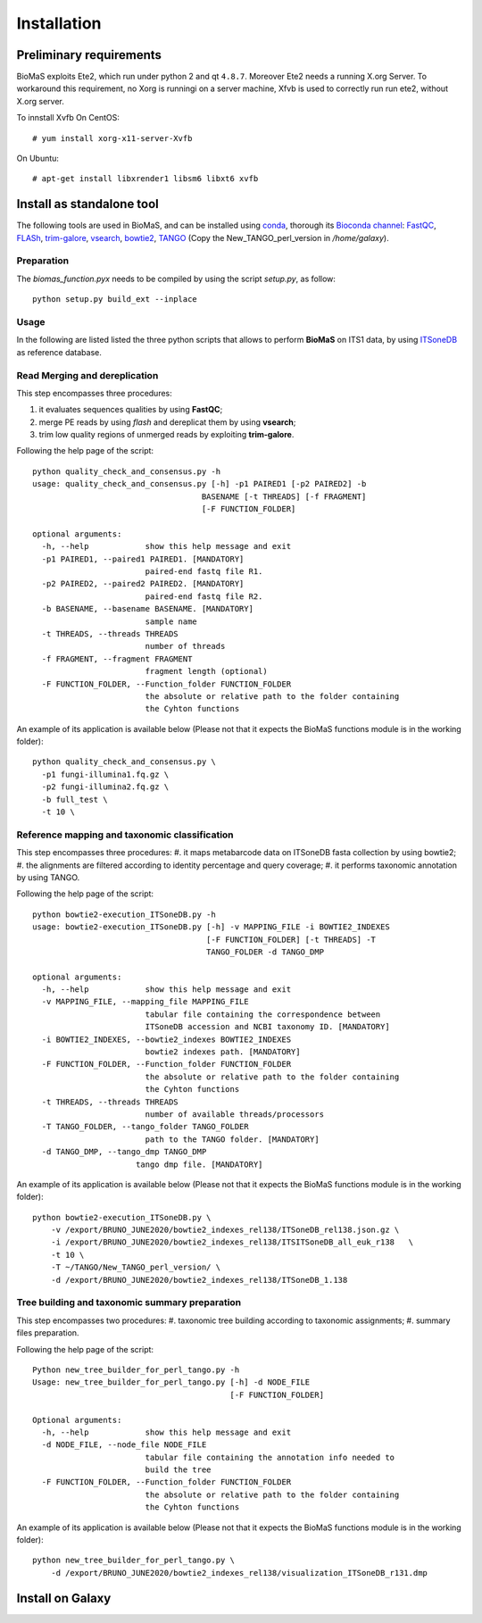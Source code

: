 Installation
============

Preliminary requirements
------------------------

BioMaS exploits Ete2, which run under python 2 and  qt ``4.8.7``. Moreover Ete2 needs a running X.org Server. To workaround this requirement, no Xorg is runningi on a server machine, Xfvb is used to correctly run run ete2, without X.org server.

To innstall Xvfb On CentOS:

::

  # yum install xorg-x11-server-Xvfb


On Ubuntu:

::

  # apt-get install libxrender1 libsm6 libxt6 xvfb

Install as standalone tool
--------------------------

The following tools are used in BioMaS, and can be installed using `conda <https://docs.conda.io/en/latest/miniconda.html>`_, thorough its `Bioconda channel <https://bioconda.github.io/>`_: `FastQC <https://www.bioinformatics.babraham.ac.uk/projects/fastqc/>`_, `FLASh <https://ccb.jhu.edu/software/FLASH/>`_, `trim-galore <https://www.bioinformatics.babraham.ac.uk/projects/trim_galore/>`_, `vsearch <https://github.com/torognes/vsearch>`_, `bowtie2 <http://bowtie-bio.sourceforge.net/bowtie2/index.shtml>`_, `TANGO <https://sourceforge.net/projects/taxoassignment>`_ (Copy the New_TANGO_perl_version in `/home/galaxy`).  

Preparation
^^^^^^^^^^^
The `biomas_function.pyx` needs to be compiled by using the script `setup.py`, as follow:

:: 

  python setup.py build_ext --inplace

Usage
^^^^^

In the following are listed listed the three python scripts that allows to perform **BioMaS** on ITS1 data, by using `ITSoneDB <https://pubmed.ncbi.nlm.nih.gov/29036529/?from_term=Fosso+B&from_cauthor_id=26130132&from_pos=8>`_ as reference database.  

Read Merging and dereplication
^^^^^^^^^^^^^^^^^^^^^^^^^^^^^^

This step encompasses three procedures:  

#. it evaluates sequences qualities by using **FastQC**;
#. merge PE reads by using *flash* and dereplicat them by using **vsearch**;
#. trim low quality regions of unmerged reads by exploiting **trim-galore**.  

Following the help page of the script:

::

  python quality_check_and_consensus.py -h
  usage: quality_check_and_consensus.py [-h] -p1 PAIRED1 [-p2 PAIRED2] -b
                                      BASENAME [-t THREADS] [-f FRAGMENT]
                                      [-F FUNCTION_FOLDER]

  optional arguments:
    -h, --help            show this help message and exit
    -p1 PAIRED1, --paired1 PAIRED1. [MANDATORY]
                          paired-end fastq file R1.
    -p2 PAIRED2, --paired2 PAIRED2. [MANDATORY]
                          paired-end fastq file R2.
    -b BASENAME, --basename BASENAME. [MANDATORY]
                          sample name
    -t THREADS, --threads THREADS
                          number of threads
    -f FRAGMENT, --fragment FRAGMENT
                          fragment length (optional)
    -F FUNCTION_FOLDER, --Function_folder FUNCTION_FOLDER
                          the absolute or relative path to the folder containing
                          the Cyhton functions

An example of its application is available below (Please not that it expects the BioMaS functions module is in the working folder):  

::

  python quality_check_and_consensus.py \
    -p1 fungi-illumina1.fq.gz \
    -p2 fungi-illumina2.fq.gz \
    -b full_test \
    -t 10 \
  
Reference mapping and taxonomic classification
^^^^^^^^^^^^^^^^^^^^^^^^^^^^^^^^^^^^^^^^^^^^^^

This step encompasses three procedures:  
#. it maps metabarcode data on ITSoneDB fasta collection by using bowtie2;  
#. the alignments are filtered according to identity percentage and query coverage;
#. it performs taxonomic annotation by using TANGO.  

Following the help page of the script:

::

  python bowtie2-execution_ITSoneDB.py -h
  usage: bowtie2-execution_ITSoneDB.py [-h] -v MAPPING_FILE -i BOWTIE2_INDEXES
                                       [-F FUNCTION_FOLDER] [-t THREADS] -T
                                       TANGO_FOLDER -d TANGO_DMP

  optional arguments:
    -h, --help            show this help message and exit
    -v MAPPING_FILE, --mapping_file MAPPING_FILE
                          tabular file containing the correspondence between
                          ITSoneDB accession and NCBI taxonomy ID. [MANDATORY]
    -i BOWTIE2_INDEXES, --bowtie2_indexes BOWTIE2_INDEXES
                          bowtie2 indexes path. [MANDATORY]
    -F FUNCTION_FOLDER, --Function_folder FUNCTION_FOLDER
                          the absolute or relative path to the folder containing
                          the Cyhton functions
    -t THREADS, --threads THREADS
                          number of available threads/processors
    -T TANGO_FOLDER, --tango_folder TANGO_FOLDER
                          path to the TANGO folder. [MANDATORY]
    -d TANGO_DMP, --tango_dmp TANGO_DMP
                        tango dmp file. [MANDATORY]

An example of its application is available below (Please not that it expects the BioMaS functions module is in the working folder):  

::

  python bowtie2-execution_ITSoneDB.py \
      -v /export/BRUNO_JUNE2020/bowtie2_indexes_rel138/ITSoneDB_rel138.json.gz \
      -i /export/BRUNO_JUNE2020/bowtie2_indexes_rel138/ITSITSoneDB_all_euk_r138   \
      -t 10 \
      -T ~/TANGO/New_TANGO_perl_version/ \
      -d /export/BRUNO_JUNE2020/bowtie2_indexes_rel138/ITSoneDB_1.138

Tree building and taxonomic summary preparation
^^^^^^^^^^^^^^^^^^^^^^^^^^^^^^^^^^^^^^^^^^^^^^^

This step encompasses two procedures:  
#. taxonomic tree building according to taxonomic assignments;  
#.  summary files preparation.  

Following the help page of the script:

::

  Python new_tree_builder_for_perl_tango.py -h
  Usage: new_tree_builder_for_perl_tango.py [-h] -d NODE_FILE
                                            [-F FUNCTION_FOLDER]
  
  Optional arguments:
    -h, --help            show this help message and exit
    -d NODE_FILE, --node_file NODE_FILE
                          tabular file containing the annotation info needed to
                          build the tree
    -F FUNCTION_FOLDER, --Function_folder FUNCTION_FOLDER
                          the absolute or relative path to the folder containing
                          the Cyhton functions
  
An example of its application is available below (Please not that it expects the BioMaS functions module is in the working folder):  

::

  python new_tree_builder_for_perl_tango.py \
      -d /export/BRUNO_JUNE2020/bowtie2_indexes_rel138/visualization_ITSoneDB_r131.dmp


Install on Galaxy
-----------------

